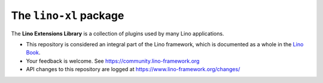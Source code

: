 =======================
The ``lino-xl`` package
=======================





The **Lino Extensions Library** is a collection of plugins used by many Lino
applications.

- This repository is considered an integral part of the Lino framework, which is
  documented as a whole in the `Lino Book
  <https://www.lino-framework.org/about/overview.html>`__.

- Your feedback is welcome.  See https://community.lino-framework.org

- API changes to this repository are logged at
  https://www.lino-framework.org/changes/



